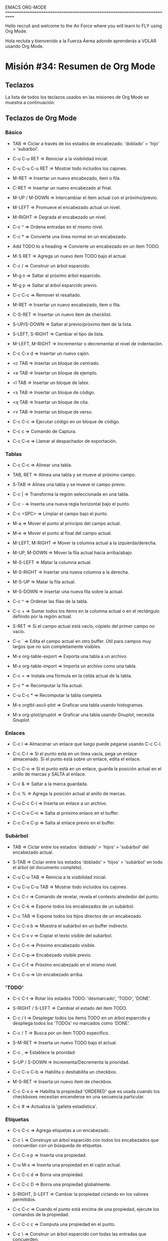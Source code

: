 #+STARTUP: showall

EMACS ORG-MODE
============================================================================

Hello recruit and welcome to the Air Force where you will learn
to FLY using Org Mode.

Hola recluta y bienvenido a la Fuerza Áerea adonde aprenderás a VOLAR usando
Org Mode.

* Misión #34: Resumen de Org Mode

** Teclazos

   La lista de todos los teclazos usados en las misiones de Org Mode se
   muestra a continuación:
   
** Teclazos de Org Mode

*** Básico

      - TAB => Ciclar a través de los estados de encabezado: 'doblado' >
        'hijo' > 'subárbol'.

      - C-u C-u RET => Reiniciar a la visibilidad inicial.

      - C-u C-u C-u RET => Mostrar todo incluidos los cajones.

      - M-RET => Insertar un nuevo encabezado, ítem o fila.

      - C-RET => Insertar un nuevo encabezado al final.

      - M-UP / M-DOWN => Intercambiar el ítem actual con el próximo/previo.

      - M-LEFT => Promueve el encabezado actual un nivel.

      - M-RIGHT => Degrada el encabezado un nivel.

      - C-c ^ => Ordena entradas en el mismo nivel.

      - C-c * => Convierte una línea normal en un encabezado.

      - Add TODO to a heading => Convierte un encabezado en un ítem TODO.

      - M-S RET => Agrega un nuevo ítem TODO bajo el actual.

      - C-c / => Construir un árbol esparcido.

      - M-g n => Saltar al próximo árbol esparcido.

      - M-g p => Saltar al árbol esparcido previo.

      - C-c C-c => Remover el resaltado.

      - M-RET => Insertar un nuevo encabezado, ítem o fila.

      - C-S-RET => Insertar un nuevo ítem de checklist.

      - S-UP/S-DOWN => Saltar al previo/próximo ítem de la lista.

      - S-LEFT, S-RIGHT => Cambiar el tipo de lista.

      - M-LEFT, M-RIGHT => Incrementar o decrementar el nivel de indentación.

      - C-c C-x d => Insertar un nuevo cajón.

      - <c TAB => Insertar un bloque de centrado.

      - <e TAB => Insertar un bloque de ejemplo.

      - <l TAB => Insertar un bloque de latex.

      - <s TAB => Insertar un bloque de código.

      - <q TAB => Insertar un bloque de cita.

      - <v TAB => Insertar un bloque de verso.

      - C-c C-c => Ejecutar código en un bloque de código.

      - C-c c => Comando de Captura.

      - C-c C-e => Llamar al despachador de exportación.

*** Tablas

       - C-c C-c => Alinear una tabla.

       - TAB, RET => Alinea una tabla y se mueve al próximo campo.

       - S-TAB => Alinea una tabla y se mueve el campo previo.

       - C-c | => Transforma la región seleccionada en una tabla.

       - C-c - => Inserta una nueva regla horizontal bajo el punto.

       - C-c <SPC> => Limpiar el campo bajo el punto.

       - M-a => Mover el punto al principio del campo actual.

       - M-e => Mover el punto al final del campo actual.

       - M-LEFT, M-RIGHT => Mover la columna actual a la izquierda/derecha.

       - M-UP, M-DOWN => Mover la fila actual hacia arriba/abajo.

       - M-S-LEFT => Matar la columna actual.

       - M-S-RIGHT => Insertar una nueva columna a la derecha.

       - M-S-UP => Matar la fila actual.

       - M-S-DOWN => Insertar una nueva fila sobre la actual.

       - C-c ^ => Ordenar las filas de la tabla.

       - C-c + => Sumar todos los ítems en la columna actual o en el
         rectángulo definido por la región actual.

       - S-RET => Si el campo actual está vacío, cópielo del primer campo
         no vacío.

       - C-c ` => Edita el campo actual en otro buffer. Útil para campos
         muy largos que no son completamente visibles.

       - M-x org-table-export => Exporta una tabla a un archivo.

       - M-x org-table-import => Importa un archivo como una tabla.         

       - C-c = => Instala una fórmula en la celda actual de la tabla.

       - C-c * => Recomputar la fila actual.

       - C-u C-c * => Recomputar la tabla completa.

       - M-x orgtbl-ascii-plot => Graficar una tabla usando histogramas.

       - M-x org-plot/gnuplot => Graficar una tabla usando Gnuplot, necesita
         Gnuplot.

*** Enlaces

     - C-c l => Almacenar un enlace que luego puede pegarse usando C-c C-l.

     - C-c C-l => Si el punto está en un línea vacía, pega un enlace
       almacenado. Si el punto está sobre un enlace, edita el enlace.
       
     - C-c C-o => Si el punto está en un enlace, guarda la posición actual
       en el anillo de marcas y SALTA al enlace.

     - C-c & => Saltar a la marca guardada.

     - C-c % => Agrega la posición actual al anillo de marcas.

     - C-u C-c C-l => Inserta un enlace a un archivo.

     - C-c C-x C-n => Salta al próximo enlace en el buffer.

     - C-c C-x C-p => Salta al enlace previo en el buffer.

*** Subárbol

     - TAB => Ciclar entre los estados 'doblado' > 'hijos' > 'subárbol'
       del encabezado actual.

     - S-TAB => Ciclar entre los estados 'doblado' > 'hijos' > 'subárbol'
       en todo el árbol (el documento completo).

     - C-u C-u TAB => Reinicia a la visibilidad inicial.

     - C-u C-u C-u TAB => Mostrar todo incluidos los cajones.

     - C-c C-r => Comando de revelar, revela el contexto alrededor del punto.

     - C-c C-k => Expone todos los encabezados de un subárbol.

     - C-c TAB => Expone todos los hijos directos de un encabezado.

     - C-c C-x b => Muestra el subárbol en un buffer indirecto.

     - C-c C-x v => Copiar el texto visible del subárbol.

     - C-c C-n => Próximo encabezado visible.

     - C-c C-p => Encabezado visible previo.

     - C-c C-f => Próximo encabezado en el mismo nivel.

     - C-c C-u => Un encabezado arriba.

*** 'TODO'

     - C-c C-t => Rotar los estados TODO: 'desmarcado', 'TODO', 'DONE'.

     - S-RIGHT / S-LEFT => Cambiar el estado del ítem TODO.

     - C-c / t => Desplegar todos los ítems TODO en un árbol esparcido y
       despliega todos los 'TODOs' no marcados como 'DONE'.

     - C-c / T => Busca por un ítem TODO específico.

     - S-M-RET => Inserta un nuevo TODO bajo el actual.

     - C-c , => Establece la prioridad·

     - S-UP / S-DOWN => Incrementa/Decrementa la prioridad.

     - C-c C-x C-b => Habilita o deshabilita un checkbox.
       
     - M-S-RET => Inserta un nuevo ítem de checkbox.
       
     - C-c C-x o => Habilita la propiedad 'ORDERED' que es usada cuando
       los checkboxes necesitan encenderse en una secuencia particular.

     - C-c # => Actualiza la 'galleta estadística'.

*** Etiquetas

     - C-c C-c => Agrega etiquetas a un encabezado.
       
     - C-c \ => Construye un árbol esparcido con todos los encabezados que
       concuerdan con un búsqueda de etiquetas.

     - C-c C-x p => Inserta una propiedad.
       
     - C-u M-x => Inserta una propiedad en el cajón actual.

     - C-c C-c d => Borra una propiedad.

     - C-c C-c D => Borra una propiedad globalmente.

     - S-RIGHT, S-LEFT => Cambiar la propiedad ciclando en los valores
       permitidos.

     - C-c C-c => Cuando el punto está encima de una propiedad, ejecute
       los comandos de la propiedad.

     - C-c C-c c => Computa una propiedad en el punto.

     - C-c \ => Construir un árbol esparcido con todas las entradas que
       concuerden.
       
     - C-c / p  => Construir un árbol esparcido basado en el valor de una
       propiedad.

*** Marcas de Tiempo

     - C-c . => Pregunta por una fecha e inserta una marca de tiempo.
       
     - C-c ! => Inserta una marca de tiempo inactiva.

     - C-c < => Inserta la fecha de hoy.

     - C-c C-o => Accesa la agenda para la marca de tiempo dada.

     - C-c C-d => Inserta un 'DEADLINE'. Esto se listará en la agenda.
       
     - C-c C-s => Inserta un 'SCHEDULED'.

     - C-c / d => Construye un árbol esparcido con todos los deadlines.

     - C-c / b => Construye un árbol esparcido con todos los deadlines
       previos a una fecha dada.

     - C-c C-x C-i => Inicia el reloj para el ítem actual.
       
     - C-c C-x C-o => Inserta otra marca de tiempo en la misma ubicación
       adonde el reloj fue iniciado antes).

     - C-c C-x C-x => Volver a tomar el último tiempo tomado.

     - C-c C-x C-e => Actualiza el estimado de esfuerzo.

     - C-c C-y => Recomputa el tiempo.

     - C-c C-t => Cambia una tarea TODO a DONE y detiene el reloj.

     - C-c C-x C-q => Cancela el reloj actual.

     - C-c C-x C-j => Salta al encabezado al que se le está tomando el
       tiempo actualmente.

     - C-c C-x C-d => Despliega el tiempo en cada subárbol.

**** En la Vista de Agenda para la marca de tiempo actual

     - q => Quita la vista de Agenda.
        
     - S-UP, S-DOWN, S-RIGHT, S-LEFT => Moverse en el calendario.

     - M-S-RIGHT, M-S-LEFT => Moverse al próximo/previo mes.

     - M-S-UP, M-S-DOWN => Moverse al próximo/previo año.

     - <, > => Hacer scroll de un mes en el calendario.
            
**** Cuando el punto está en una marca de tiempo

     - S-UP, S-DOWN => Incrementa o decremente el año, mes día, hora o
       minuto dependiendo de la porción de la marca de tiempo en donde el
       punto esté ubicado.

*** Archivando

     - C-c C-x C-a => Archiva la entrada actual.
       
     - C-c $ => Archiva el subárbol actual.

*** Agenda

     - C-c a => Comando de Vista de Agenda.
       
**** En el Despachador de Agenda

     - a => Crea una agenda.

     - t => Crea una lista TODO.

     - T => Crear una lista de encabezados que concuerdan con una expresión
       regular.

     - s => Buscar.

     - / => Multi-occur.

     - q => Quitar el despachador de Agenda.

     - n => Moverse a la próxima entrada de la agenda.

     - p => Moverse a la entrada previa de la agenda.
